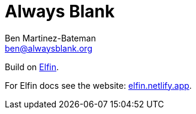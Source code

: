:Author: Ben Martinez-Bateman
:Email: ben@alwaysblank.org
:toc: macro
:toclevels: 3
:toc-title:
:sectanchors:
:sectlinks:
ifdef::env-github[]
:tip-caption: :bulb:
:note-caption: :information_source:
:important-caption: :heavy_exclamation_mark:
:caution-caption: :fire:
:warning-caption: :warning:
endif::[]
ifndef::env-github[]
:tip-caption: 💡
:note-caption: ℹ
:important-caption: ❗
:caution-caption: 🔥
:warning-caption: ⚠
endif::[]

= Always Blank 

Build on link:https://github.com/11in/elfin[Elfin].

For Elfin docs see the website: link:https://elfin.netlify.app[elfin.netlify.app].


toc::[]

